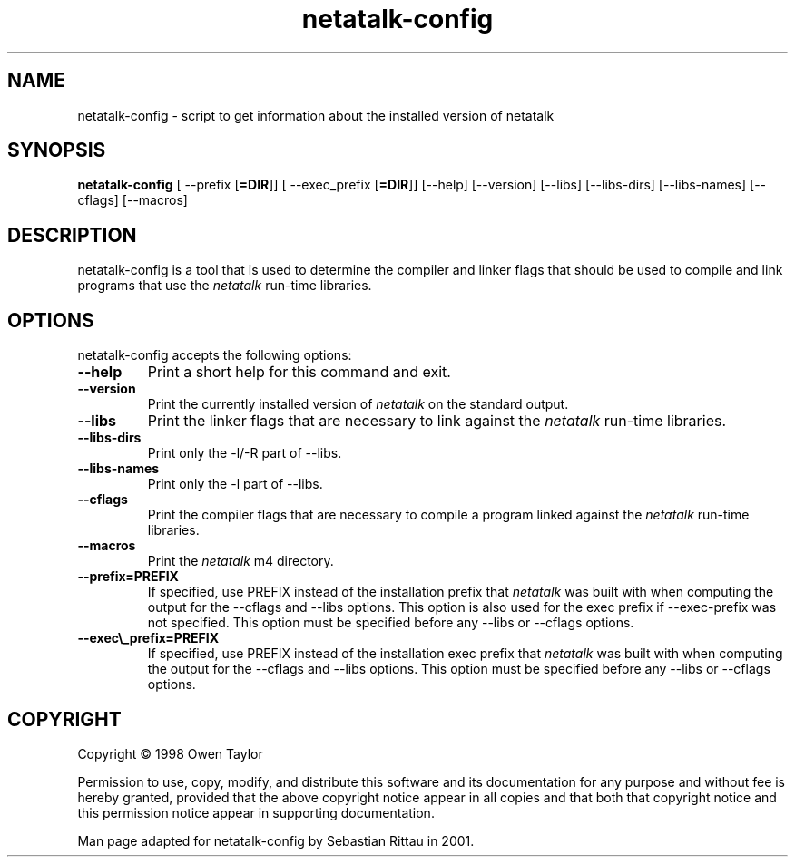 .TH netatalk\-config 1 "09 June 2001" 2.0-rc1 Netatalk 
.SH NAME
netatalk\-config \- script to get information about the installed version of netatalk
.SH SYNOPSIS
\fBnetatalk\-config\fR [ \-\-prefix [\fB=DIR\fR]] [ \-\-exec_prefix [\fB=DIR\fR]] [\-\-help] [\-\-version] [\-\-libs] [\-\-libs\-dirs] [\-\-libs\-names] [\-\-cflags] [\-\-macros]
.SH DESCRIPTION
netatalk\-config is a tool that is used to
determine the compiler and linker flags that should be used
to compile and link programs that use the \fInetatalk\fR
run\-time libraries.
.SH OPTIONS
netatalk\-config accepts the following options:
.TP 
\fB\-\-help\fR
Print a short help for this command and exit.
.TP 
\fB\-\-version\fR
Print the currently installed version of \fInetatalk\fR
on the standard output.
.TP 
\fB\-\-libs\fR
Print the linker flags that are necessary to link against the
\fInetatalk\fR run\-time libraries.
.TP 
\fB\-\-libs\-dirs\fR
Print only the \-l/\-R part of \-\-libs.
.TP 
\fB\-\-libs\-names\fR
Print only the \-l part of \-\-libs.
.TP 
\fB\-\-cflags\fR
Print the compiler flags that are necessary to compile a
program linked against the \fInetatalk\fR
run\-time libraries.
.TP 
\fB\-\-macros\fR
Print the \fInetatalk\fR m4
directory.
.TP 
\fB\-\-prefix=PREFIX\fR
If specified, use PREFIX instead of the installation prefix
that \fInetatalk\fR was built with when
computing the output for the \-\-cflags and \-\-libs options. This
option is also used for the exec prefix if \-\-exec\-prefix was not
specified. This option must be specified before any \-\-libs or
\-\-cflags options.
.TP 
\fB\-\-exec\\_prefix=PREFIX\fR
If specified, use PREFIX instead of the installation exec
prefix that \fInetatalk\fR was built with
when computing the output for the \-\-cflags and \-\-libs options. This
option must be specified before any \-\-libs or \-\-cflags options.
.SH COPYRIGHT
Copyright \(co 1998 Owen Taylor
.PP
Permission to use, copy, modify, and distribute this software and
its documentation for any purpose and without fee is hereby granted,
provided that the above copyright notice appear in all copies and that
both that copyright notice and this permission notice appear in supporting
documentation.
.PP
Man page adapted for netatalk\-config by Sebastian
Rittau in 2001.

